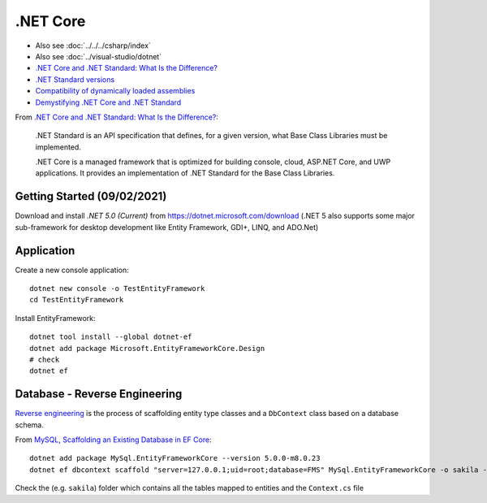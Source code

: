 .NET Core
*********

- Also see :doc:`../../../csharp/index`
- Also see :doc:`../visual-studio/dotnet`
- `.NET Core and .NET Standard: What Is the Difference?`_
- `.NET Standard versions`_
- `Compatibility of dynamically loaded assemblies`_
- `Demystifying .NET Core and .NET Standard`_

From `.NET Core and .NET Standard: What Is the Difference?`_:

  .NET Standard is an API specification that defines, for a given version,
  what Base Class Libraries must be implemented.

  .NET Core is a managed framework that is optimized for building console,
  cloud, ASP.NET Core, and UWP applications. It provides an implementation
  of .NET Standard for the Base Class Libraries.

Getting Started (09/02/2021)
============================

Download and install *.NET 5.0 (Current)* from
https://dotnet.microsoft.com/download
(.NET 5 also supports some major sub-framework for desktop development like
Entity Framework, GDI+, LINQ, and ADO.Net)

Application
===========

Create a new console application::

  dotnet new console -o TestEntityFramework
  cd TestEntityFramework

Install EntityFramework::

  dotnet tool install --global dotnet-ef
  dotnet add package Microsoft.EntityFrameworkCore.Design
  # check
  dotnet ef

Database - Reverse Engineering
==============================

`Reverse engineering`_ is the process of scaffolding entity type classes and
a ``DbContext`` class based on a database schema.

From `MySQL, Scaffolding an Existing Database in EF Core`_::

  dotnet add package MySql.EntityFrameworkCore --version 5.0.0-m8.0.23
  dotnet ef dbcontext scaffold "server=127.0.0.1;uid=root;database=FMS" MySql.EntityFrameworkCore -o sakila -f

Check the (e.g. ``sakila``) folder which contains all the tables mapped to
entities and the ``Context.cs`` file


.. _`.NET Core and .NET Standard: What Is the Difference?`: https://www.infoq.com/news/2017/10/dotnet-core-standard-difference/
.. _`.NET Standard versions`: https://docs.microsoft.com/en-us/dotnet/standard/net-standard?tabs=net-standard-1-0
.. _`Compatibility of dynamically loaded assemblies`: https://stackoverflow.com/questions/59444690/compatibility-of-dynamically-loaded-assemblies
.. _`Demystifying .NET Core and .NET Standard`: https://docs.microsoft.com/en-us/archive/msdn-magazine/2017/september/net-standard-demystifying-net-core-and-net-standard
.. _`MySQL, Scaffolding an Existing Database in EF Core`: https://dev.mysql.com/doc/connector-net/en/connector-net-entityframework-core-scaffold-example.html
.. _`Reverse engineering`: https://docs.microsoft.com/en-us/ef/core/managing-schemas/scaffolding
